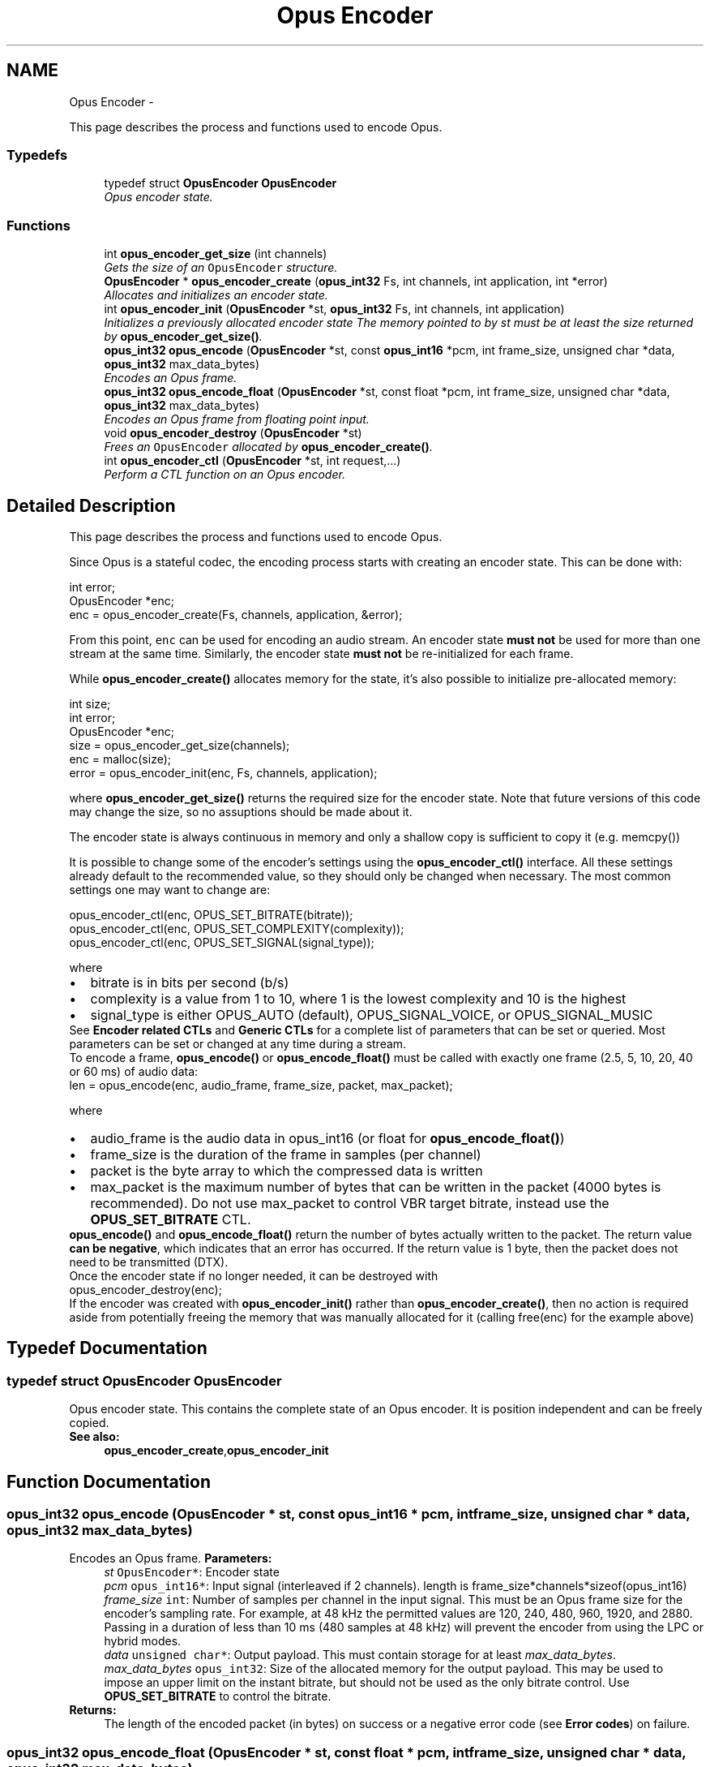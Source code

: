 .TH "Opus Encoder" 3 "25 Jun 2013" "Version 1.0.2" "Opus" \" -*- nroff -*-
.ad l
.nh
.SH NAME
Opus Encoder \- 
.PP
This page describes the process and functions used to encode Opus.  

.SS "Typedefs"

.in +1c
.ti -1c
.RI "typedef struct \fBOpusEncoder\fP \fBOpusEncoder\fP"
.br
.RI "\fIOpus encoder state. \fP"
.in -1c
.SS "Functions"

.in +1c
.ti -1c
.RI "int \fBopus_encoder_get_size\fP (int channels)"
.br
.RI "\fIGets the size of an \fCOpusEncoder\fP structure. \fP"
.ti -1c
.RI "\fBOpusEncoder\fP * \fBopus_encoder_create\fP (\fBopus_int32\fP Fs, int channels, int application, int *error)"
.br
.RI "\fIAllocates and initializes an encoder state. \fP"
.ti -1c
.RI "int \fBopus_encoder_init\fP (\fBOpusEncoder\fP *st, \fBopus_int32\fP Fs, int channels, int application)"
.br
.RI "\fIInitializes a previously allocated encoder state The memory pointed to by st must be at least the size returned by \fBopus_encoder_get_size()\fP. \fP"
.ti -1c
.RI "\fBopus_int32\fP \fBopus_encode\fP (\fBOpusEncoder\fP *st, const \fBopus_int16\fP *pcm, int frame_size, unsigned char *data, \fBopus_int32\fP max_data_bytes)"
.br
.RI "\fIEncodes an Opus frame. \fP"
.ti -1c
.RI "\fBopus_int32\fP \fBopus_encode_float\fP (\fBOpusEncoder\fP *st, const float *pcm, int frame_size, unsigned char *data, \fBopus_int32\fP max_data_bytes)"
.br
.RI "\fIEncodes an Opus frame from floating point input. \fP"
.ti -1c
.RI "void \fBopus_encoder_destroy\fP (\fBOpusEncoder\fP *st)"
.br
.RI "\fIFrees an \fCOpusEncoder\fP allocated by \fBopus_encoder_create()\fP. \fP"
.ti -1c
.RI "int \fBopus_encoder_ctl\fP (\fBOpusEncoder\fP *st, int request,...)"
.br
.RI "\fIPerform a CTL function on an Opus encoder. \fP"
.in -1c
.SH "Detailed Description"
.PP 
This page describes the process and functions used to encode Opus. 

Since Opus is a stateful codec, the encoding process starts with creating an encoder state. This can be done with:
.PP
.PP
.nf
 int          error;
 OpusEncoder *enc;
 enc = opus_encoder_create(Fs, channels, application, &error);
.fi
.PP
.PP
From this point, \fCenc\fP can be used for encoding an audio stream. An encoder state \fBmust\fP \fBnot\fP be used for more than one stream at the same time. Similarly, the encoder state \fBmust\fP \fBnot\fP be re-initialized for each frame.
.PP
While \fBopus_encoder_create()\fP allocates memory for the state, it's also possible to initialize pre-allocated memory:
.PP
.PP
.nf
 int          size;
 int          error;
 OpusEncoder *enc;
 size = opus_encoder_get_size(channels);
 enc = malloc(size);
 error = opus_encoder_init(enc, Fs, channels, application);
.fi
.PP
.PP
where \fBopus_encoder_get_size()\fP returns the required size for the encoder state. Note that future versions of this code may change the size, so no assuptions should be made about it.
.PP
The encoder state is always continuous in memory and only a shallow copy is sufficient to copy it (e.g. memcpy())
.PP
It is possible to change some of the encoder's settings using the \fBopus_encoder_ctl()\fP interface. All these settings already default to the recommended value, so they should only be changed when necessary. The most common settings one may want to change are:
.PP
.PP
.nf
 opus_encoder_ctl(enc, OPUS_SET_BITRATE(bitrate));
 opus_encoder_ctl(enc, OPUS_SET_COMPLEXITY(complexity));
 opus_encoder_ctl(enc, OPUS_SET_SIGNAL(signal_type));
.fi
.PP
.PP
where
.PP
.PD 0
.IP "\(bu" 2
bitrate is in bits per second (b/s) 
.IP "\(bu" 2
complexity is a value from 1 to 10, where 1 is the lowest complexity and 10 is the highest 
.IP "\(bu" 2
signal_type is either OPUS_AUTO (default), OPUS_SIGNAL_VOICE, or OPUS_SIGNAL_MUSIC
.PP
See \fBEncoder related CTLs\fP and \fBGeneric CTLs\fP for a complete list of parameters that can be set or queried. Most parameters can be set or changed at any time during a stream.
.PP
To encode a frame, \fBopus_encode()\fP or \fBopus_encode_float()\fP must be called with exactly one frame (2.5, 5, 10, 20, 40 or 60 ms) of audio data: 
.PP
.nf
 len = opus_encode(enc, audio_frame, frame_size, packet, max_packet);

.fi
.PP
.PP
where 
.PD 0

.IP "\(bu" 2
audio_frame is the audio data in opus_int16 (or float for \fBopus_encode_float()\fP) 
.IP "\(bu" 2
frame_size is the duration of the frame in samples (per channel) 
.IP "\(bu" 2
packet is the byte array to which the compressed data is written 
.IP "\(bu" 2
max_packet is the maximum number of bytes that can be written in the packet (4000 bytes is recommended). Do not use max_packet to control VBR target bitrate, instead use the \fBOPUS_SET_BITRATE\fP CTL. 
.PP
.PP
\fBopus_encode()\fP and \fBopus_encode_float()\fP return the number of bytes actually written to the packet. The return value \fBcan be negative\fP, which indicates that an error has occurred. If the return value is 1 byte, then the packet does not need to be transmitted (DTX).
.PP
Once the encoder state if no longer needed, it can be destroyed with
.PP
.PP
.nf
 opus_encoder_destroy(enc);
.fi
.PP
.PP
If the encoder was created with \fBopus_encoder_init()\fP rather than \fBopus_encoder_create()\fP, then no action is required aside from potentially freeing the memory that was manually allocated for it (calling free(enc) for the example above) 
.SH "Typedef Documentation"
.PP 
.SS "typedef struct \fBOpusEncoder\fP \fBOpusEncoder\fP"
.PP
Opus encoder state. This contains the complete state of an Opus encoder. It is position independent and can be freely copied. 
.PP
\fBSee also:\fP
.RS 4
\fBopus_encoder_create\fP,\fBopus_encoder_init\fP 
.RE
.PP

.SH "Function Documentation"
.PP 
.SS "\fBopus_int32\fP opus_encode (\fBOpusEncoder\fP * st, const \fBopus_int16\fP * pcm, int frame_size, unsigned char * data, \fBopus_int32\fP max_data_bytes)"
.PP
Encodes an Opus frame. \fBParameters:\fP
.RS 4
\fIst\fP \fCOpusEncoder*\fP: Encoder state 
.br
\fIpcm\fP \fCopus_int16*\fP: Input signal (interleaved if 2 channels). length is frame_size*channels*sizeof(opus_int16) 
.br
\fIframe_size\fP \fCint\fP: Number of samples per channel in the input signal. This must be an Opus frame size for the encoder's sampling rate. For example, at 48 kHz the permitted values are 120, 240, 480, 960, 1920, and 2880. Passing in a duration of less than 10 ms (480 samples at 48 kHz) will prevent the encoder from using the LPC or hybrid modes. 
.br
\fIdata\fP \fCunsigned char*\fP: Output payload. This must contain storage for at least \fImax_data_bytes\fP. 
.br
\fImax_data_bytes\fP \fCopus_int32\fP: Size of the allocated memory for the output payload. This may be used to impose an upper limit on the instant bitrate, but should not be used as the only bitrate control. Use \fBOPUS_SET_BITRATE\fP to control the bitrate. 
.RE
.PP
\fBReturns:\fP
.RS 4
The length of the encoded packet (in bytes) on success or a negative error code (see \fBError codes\fP) on failure. 
.RE
.PP

.SS "\fBopus_int32\fP opus_encode_float (\fBOpusEncoder\fP * st, const float * pcm, int frame_size, unsigned char * data, \fBopus_int32\fP max_data_bytes)"
.PP
Encodes an Opus frame from floating point input. \fBParameters:\fP
.RS 4
\fIst\fP \fCOpusEncoder*\fP: Encoder state 
.br
\fIpcm\fP \fCfloat*\fP: Input in float format (interleaved if 2 channels), with a normal range of +/-1.0. Samples with a range beyond +/-1.0 are supported but will be clipped by decoders using the integer API and should only be used if it is known that the far end supports extended dynamic range. length is frame_size*channels*sizeof(float) 
.br
\fIframe_size\fP \fCint\fP: Number of samples per channel in the input signal. This must be an Opus frame size for the encoder's sampling rate. For example, at 48 kHz the permitted values are 120, 240, 480, 960, 1920, and 2880. Passing in a duration of less than 10 ms (480 samples at 48 kHz) will prevent the encoder from using the LPC or hybrid modes. 
.br
\fIdata\fP \fCunsigned char*\fP: Output payload. This must contain storage for at least \fImax_data_bytes\fP. 
.br
\fImax_data_bytes\fP \fCopus_int32\fP: Size of the allocated memory for the output payload. This may be used to impose an upper limit on the instant bitrate, but should not be used as the only bitrate control. Use \fBOPUS_SET_BITRATE\fP to control the bitrate. 
.RE
.PP
\fBReturns:\fP
.RS 4
The length of the encoded packet (in bytes) on success or a negative error code (see \fBError codes\fP) on failure. 
.RE
.PP

.SS "\fBOpusEncoder\fP* opus_encoder_create (\fBopus_int32\fP Fs, int channels, int application, int * error)"
.PP
Allocates and initializes an encoder state. There are three coding modes:
.PP
\fBOPUS_APPLICATION_VOIP\fP gives best quality at a given bitrate for voice signals. It enhances the input signal by high-pass filtering and emphasizing formants and harmonics. Optionally it includes in-band forward error correction to protect against packet loss. Use this mode for typical VoIP applications. Because of the enhancement, even at high bitrates the output may sound different from the input.
.PP
\fBOPUS_APPLICATION_AUDIO\fP gives best quality at a given bitrate for most non-voice signals like music. Use this mode for music and mixed (music/voice) content, broadcast, and applications requiring less than 15 ms of coding delay.
.PP
\fBOPUS_APPLICATION_RESTRICTED_LOWDELAY\fP configures low-delay mode that disables the speech-optimized mode in exchange for slightly reduced delay. This mode can only be set on an newly initialized or freshly reset encoder because it changes the codec delay.
.PP
This is useful when the caller knows that the speech-optimized modes will not be needed (use with caution). 
.PP
\fBParameters:\fP
.RS 4
\fIFs\fP \fCopus_int32\fP: Sampling rate of input signal (Hz) This must be one of 8000, 12000, 16000, 24000, or 48000. 
.br
\fIchannels\fP \fCint\fP: Number of channels (1 or 2) in input signal 
.br
\fIapplication\fP \fCint\fP: Coding mode (\fBOPUS_APPLICATION_VOIP\fP/\fBOPUS_APPLICATION_AUDIO\fP/\fBOPUS_APPLICATION_RESTRICTED_LOWDELAY\fP) 
.br
\fIerror\fP \fCint*\fP: \fBError codes\fP 
.RE
.PP
\fBNote:\fP
.RS 4
Regardless of the sampling rate and number channels selected, the Opus encoder can switch to a lower audio bandwidth or number of channels if the bitrate selected is too low. This also means that it is safe to always use 48 kHz stereo input and let the encoder optimize the encoding. 
.RE
.PP

.SS "int opus_encoder_ctl (\fBOpusEncoder\fP * st, int request,  ...)"
.PP
Perform a CTL function on an Opus encoder. Generally the request and subsequent arguments are generated by a convenience macro. 
.PP
\fBParameters:\fP
.RS 4
\fIst\fP \fCOpusEncoder*\fP: Encoder state. 
.br
\fIrequest\fP This and all remaining parameters should be replaced by one of the convenience macros in \fBGeneric CTLs\fP or \fBEncoder related CTLs\fP. 
.RE
.PP
\fBSee also:\fP
.RS 4
\fBGeneric CTLs\fP 
.PP
\fBEncoder related CTLs\fP 
.RE
.PP

.SS "void opus_encoder_destroy (\fBOpusEncoder\fP * st)"
.PP
Frees an \fCOpusEncoder\fP allocated by \fBopus_encoder_create()\fP. \fBParameters:\fP
.RS 4
\fIst\fP \fCOpusEncoder*\fP: State to be freed. 
.RE
.PP

.SS "int opus_encoder_get_size (int channels)"
.PP
Gets the size of an \fCOpusEncoder\fP structure. \fBParameters:\fP
.RS 4
\fIchannels\fP \fCint\fP: Number of channels. This must be 1 or 2. 
.RE
.PP
\fBReturns:\fP
.RS 4
The size in bytes. 
.RE
.PP

.SS "int opus_encoder_init (\fBOpusEncoder\fP * st, \fBopus_int32\fP Fs, int channels, int application)"
.PP
Initializes a previously allocated encoder state The memory pointed to by st must be at least the size returned by \fBopus_encoder_get_size()\fP. This is intended for applications which use their own allocator instead of malloc. 
.PP
\fBSee also:\fP
.RS 4
\fBopus_encoder_create()\fP,\fBopus_encoder_get_size()\fP To reset a previously initialized state, use the \fBOPUS_RESET_STATE\fP CTL. 
.RE
.PP
\fBParameters:\fP
.RS 4
\fIst\fP \fCOpusEncoder*\fP: Encoder state 
.br
\fIFs\fP \fCopus_int32\fP: Sampling rate of input signal (Hz) This must be one of 8000, 12000, 16000, 24000, or 48000. 
.br
\fIchannels\fP \fCint\fP: Number of channels (1 or 2) in input signal 
.br
\fIapplication\fP \fCint\fP: Coding mode (OPUS_APPLICATION_VOIP/OPUS_APPLICATION_AUDIO/OPUS_APPLICATION_RESTRICTED_LOWDELAY) 
.RE
.PP
\fBReturn values:\fP
.RS 4
\fI\fBOPUS_OK\fP\fP Success or \fBError codes\fP 
.RE
.PP

.SH "Author"
.PP 
Generated automatically by Doxygen for Opus from the source code.
